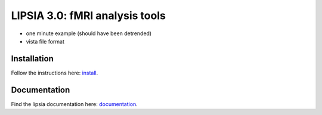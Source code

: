 
LIPSIA 3.0: fMRI analysis tools
======================================

* one minute example (should have been detrended)
* vista file format



Installation
```````````````````````
Follow the instructions here: `install`_.

Documentation
```````````````````````
Find the lipsia documentation here: `documentation`_.



.. _install: INSTALL.rst
.. _documentation: docs/index.rst
